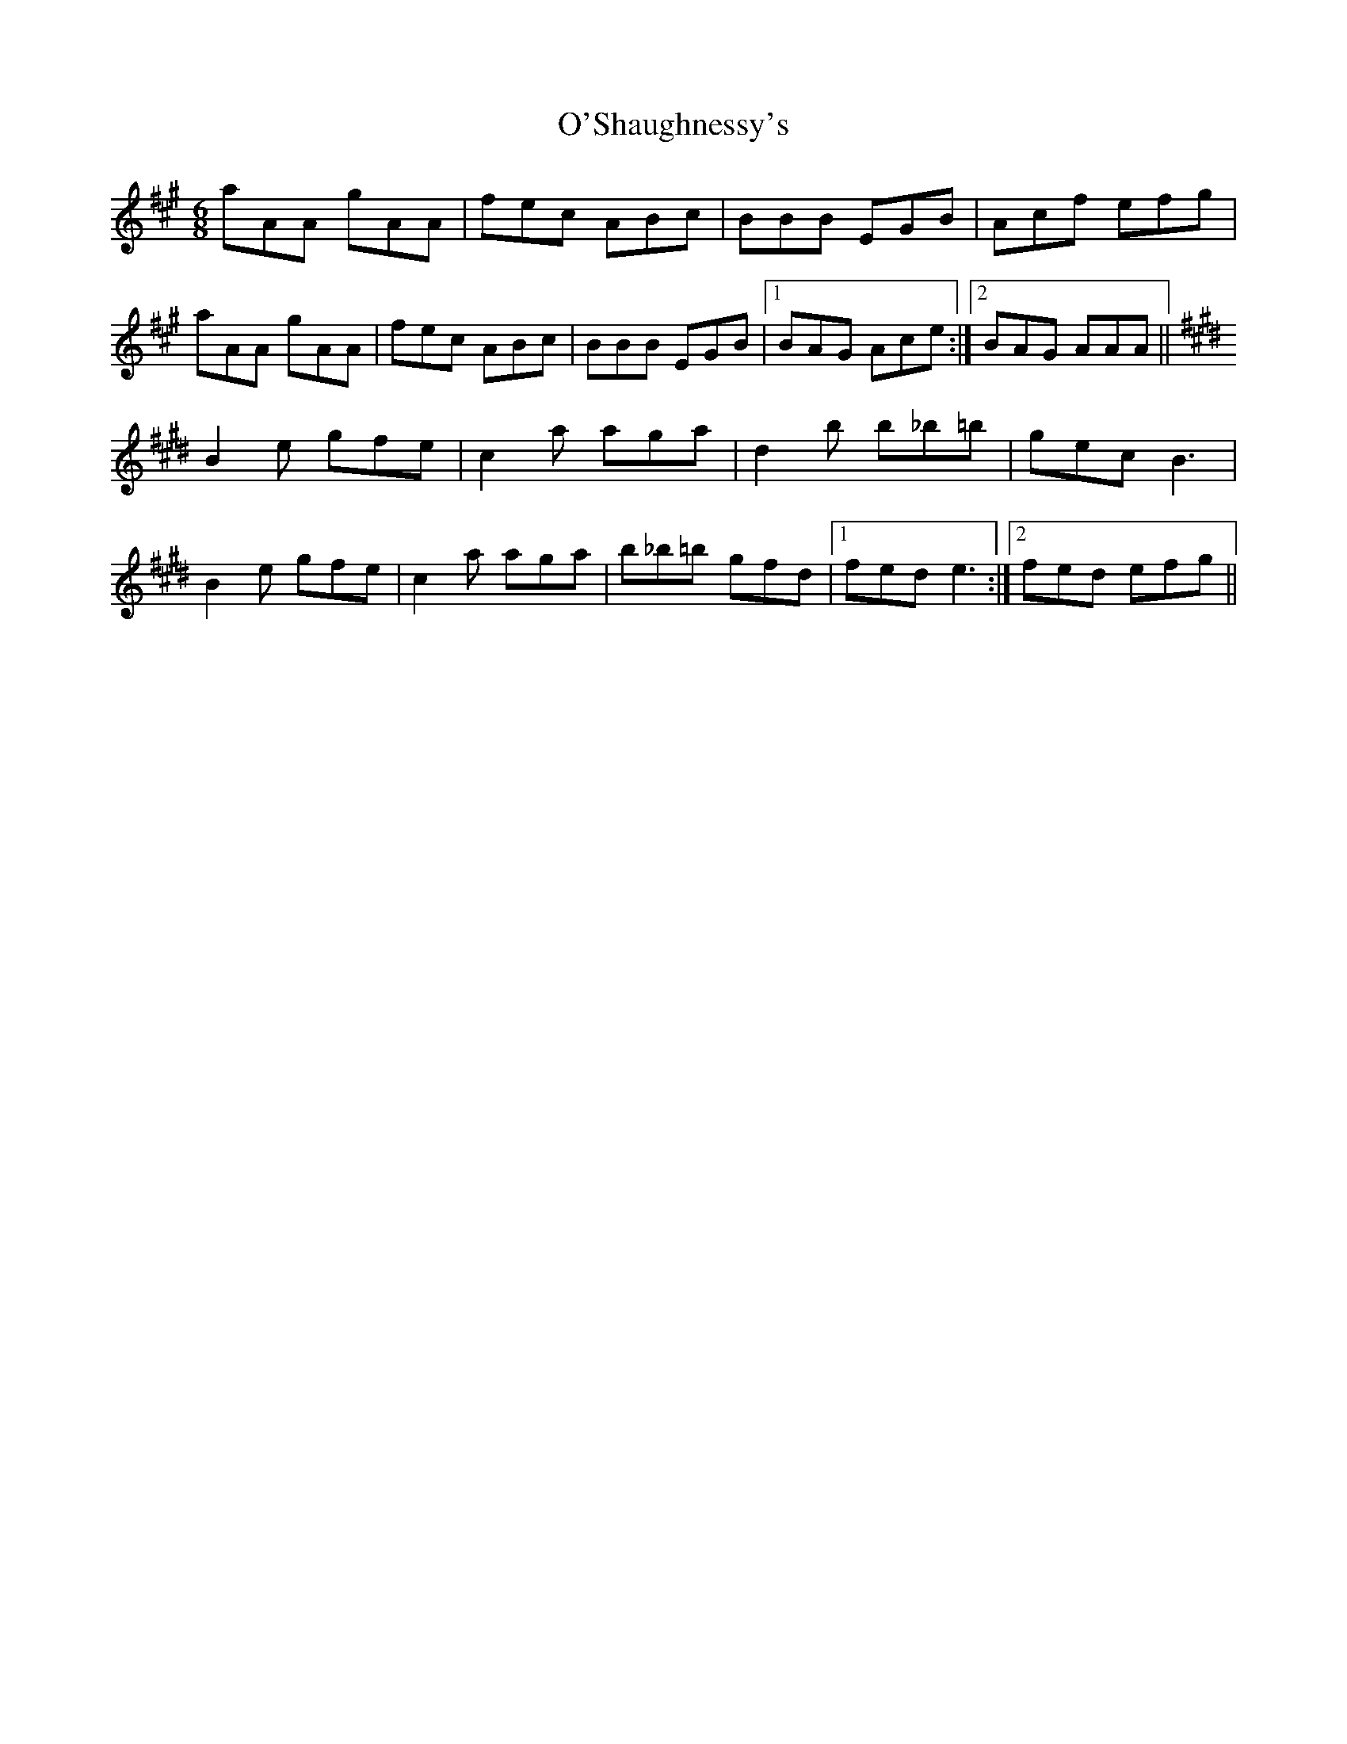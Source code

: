 X: 29916
T: O'Shaughnessy's
R: jig
M: 6/8
K: Amajor
aAA gAA|fec ABc|BBB EGB|Acf efg|
aAA gAA|fec ABc|BBB EGB|1 BAG Ace:|2 BAG AAA||
K:Emaj
B2 e gfe|c2 a aga|d2 b b_b=b|gec B3|
B2 e gfe|c2 a aga|b_b=b gfd|1 fed e3:|2 fed efg||

